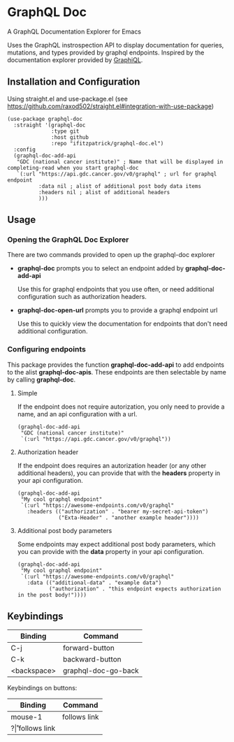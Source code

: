 * GraphQL Doc
A GraphQL Documentation Explorer for Emacs

Uses the GraphQL instrospection API to display documentation for queries, mutations,
and types provided by graphql endpoints. Inspired by the documentation explorer provided
by [[https://github.com/graphql/graphiql][GraphiQL]].

[[/assets/root.png]]
[[/assets/queries.png]]
[[/assets/types.png]]

** Installation and Configuration
Using straight.el and use-package.el (see [[https://github.com/raxod502/straight.el#integration-with-use-package]])

#+begin_src elisp
(use-package graphql-doc
  :straight '(graphql-doc
              :type git
              :host github
              :repo "ifitzpatrick/graphql-doc.el")
  :config
  (graphql-doc-add-api
   "GDC (national cancer institute)" ; Name that will be displayed in completing-read when you start graphql-doc
   `(:url "https://api.gdc.cancer.gov/v0/graphql" ; url for graphql endpoint
          :data nil ; alist of additional post body data items
          :headers nil ; alist of additional headers
          )))
#+end_src
** Usage
*** Opening the GraphQL Doc Explorer
There are two commands provided to open up the graphql-doc explorer
- *graphql-doc* prompts you to select an endpoint added by *graphql-doc-add-api*

  Use this for graphql endpoints that you use often, or need additional
  configuration such as authorization headers.
- *graphql-doc-open-url* prompts you to provide a graphql endpoint url

  Use this to quickly view the documentation for endpoints that don't need
  additional configuration.
*** Configuring endpoints
This package provides the function *graphql-doc-add-api* to add endpoints to the alist *graphql-doc-apis*.
These endpoints are then selectable by name by calling *graphql-doc*.

**** Simple
If the endpoint does not require autorization, you only need to provide a name, and an api configuration with a url.
#+begin_src elisp
(graphql-doc-add-api
 "GDC (national cancer institute)"
 `(:url "https://api.gdc.cancer.gov/v0/graphql"))
#+end_src
**** Authorization header
If the endpoint does requires an autorization header (or any other additional headers),
you can provide that with the *headers* property in your api configuration.
#+begin_src elisp
(graphql-doc-add-api
 "My cool graphql endpoint"
 `(:url "https://awesome-endpoints.com/v0/graphql"
   :headers (("authorization" . "bearer my-secret-api-token")
             ("Exta-Header" . "another example header"))))
#+end_src
**** Additional post body parameters
Some endpoints may expect additional post body parameters, which you can provide
with the *data* property in your api configuration.
#+begin_src elisp
(graphql-doc-add-api
 "My cool graphql endpoint"
 `(:url "https://awesome-endpoints.com/v0/graphql"
   :data (("additional-data" . "example data")
          ("authorization" . "this endpoint expects authorization in the post body!"))))
#+end_src
** Keybindings
| Binding     | Command             |
|-------------+---------------------|
| C-j         | forward-button      |
| C-k         | backward-button     |
| <backspace> | graphql-doc-go-back |

Keybindings on buttons:
| Binding | Command      |
|---------+--------------|
| mouse-1 | follows link |
| ?\r     | follows link |

